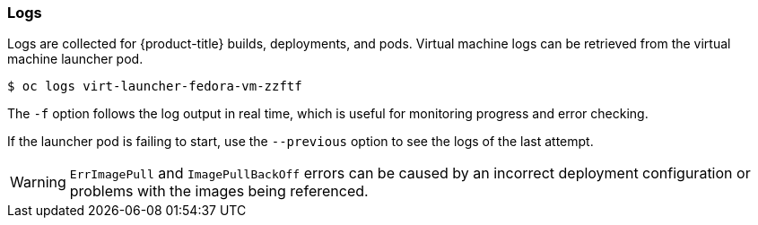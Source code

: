[[logs]]
=== Logs

Logs are collected for {product-title} builds, deployments, and pods. 
Virtual machine logs can be retrieved from the virtual machine launcher pod.

----
$ oc logs virt-launcher-fedora-vm-zzftf
----

The `-f` option follows the log output in real time, which is useful for
monitoring progress and error checking.

If the launcher pod is failing to start, use the
`--previous` option to see the logs of the last attempt.

[WARNING]
====
`ErrImagePull` and `ImagePullBackOff` errors can be caused by
an incorrect deployment configuration or problems with the images being
referenced.
====
